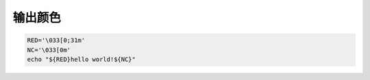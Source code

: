 输出颜色
========

.. code-block:: bash

    RED='\033[0;31m'
    NC='\033[0m'
    echo "${RED}hello world!${NC}"
